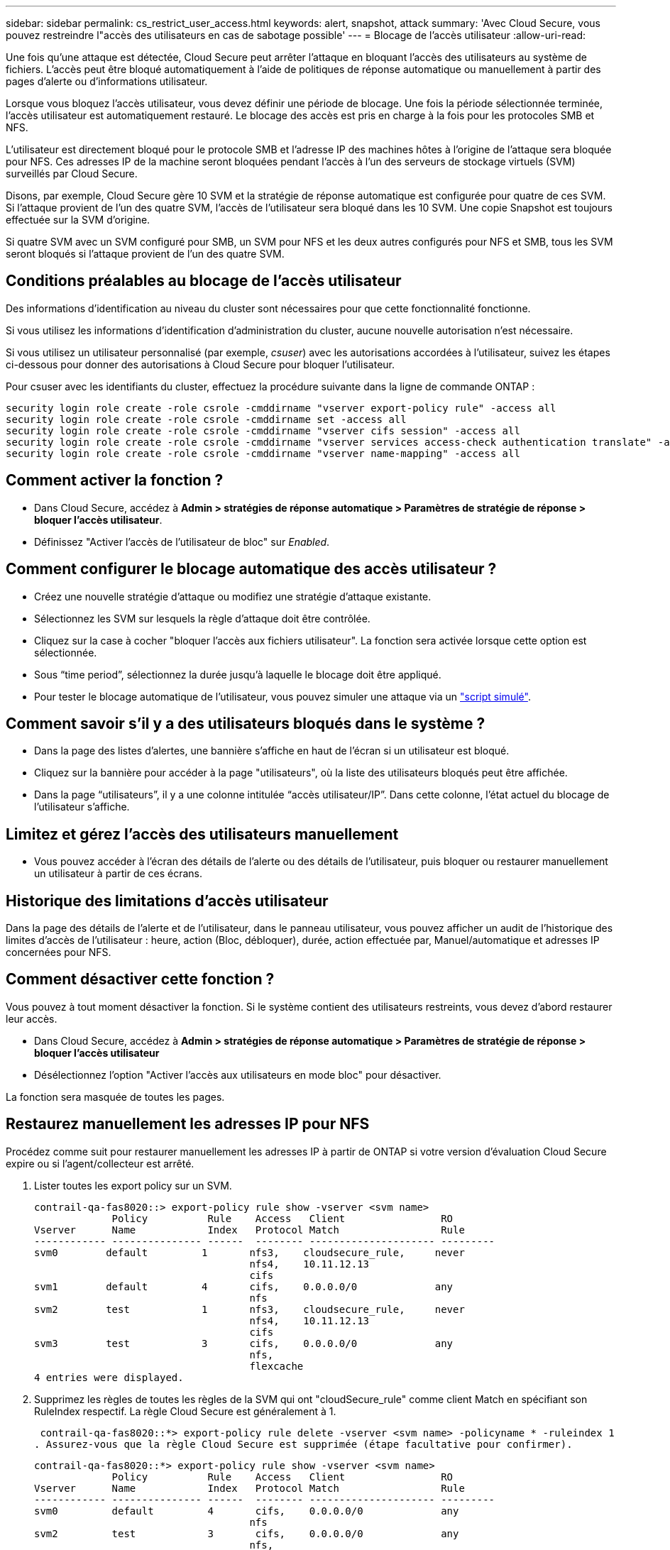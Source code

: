 ---
sidebar: sidebar 
permalink: cs_restrict_user_access.html 
keywords: alert, snapshot,  attack 
summary: 'Avec Cloud Secure, vous pouvez restreindre l"accès des utilisateurs en cas de sabotage possible' 
---
= Blocage de l'accès utilisateur
:allow-uri-read: 


[role="lead"]
Une fois qu'une attaque est détectée, Cloud Secure peut arrêter l'attaque en bloquant l'accès des utilisateurs au système de fichiers. L'accès peut être bloqué automatiquement à l'aide de politiques de réponse automatique ou manuellement à partir des pages d'alerte ou d'informations utilisateur.

Lorsque vous bloquez l'accès utilisateur, vous devez définir une période de blocage. Une fois la période sélectionnée terminée, l'accès utilisateur est automatiquement restauré. Le blocage des accès est pris en charge à la fois pour les protocoles SMB et NFS.

L'utilisateur est directement bloqué pour le protocole SMB et l'adresse IP des machines hôtes à l'origine de l'attaque sera bloquée pour NFS. Ces adresses IP de la machine seront bloquées pendant l'accès à l'un des serveurs de stockage virtuels (SVM) surveillés par Cloud Secure.

Disons, par exemple, Cloud Secure gère 10 SVM et la stratégie de réponse automatique est configurée pour quatre de ces SVM. Si l'attaque provient de l'un des quatre SVM, l'accès de l'utilisateur sera bloqué dans les 10 SVM. Une copie Snapshot est toujours effectuée sur la SVM d'origine.

Si quatre SVM avec un SVM configuré pour SMB, un SVM pour NFS et les deux autres configurés pour NFS et SMB, tous les SVM seront bloqués si l'attaque provient de l'un des quatre SVM.



== Conditions préalables au blocage de l'accès utilisateur

Des informations d'identification au niveau du cluster sont nécessaires pour que cette fonctionnalité fonctionne.

Si vous utilisez les informations d'identification d'administration du cluster, aucune nouvelle autorisation n'est nécessaire.

Si vous utilisez un utilisateur personnalisé (par exemple, _csuser_) avec les autorisations accordées à l'utilisateur, suivez les étapes ci-dessous pour donner des autorisations à Cloud Secure pour bloquer l'utilisateur.

Pour csuser avec les identifiants du cluster, effectuez la procédure suivante dans la ligne de commande ONTAP :

....
security login role create -role csrole -cmddirname "vserver export-policy rule" -access all
security login role create -role csrole -cmddirname set -access all
security login role create -role csrole -cmddirname "vserver cifs session" -access all
security login role create -role csrole -cmddirname "vserver services access-check authentication translate" -access all
security login role create -role csrole -cmddirname "vserver name-mapping" -access all
....


== Comment activer la fonction ?

* Dans Cloud Secure, accédez à *Admin > stratégies de réponse automatique > Paramètres de stratégie de réponse > bloquer l'accès utilisateur*.
* Définissez "Activer l'accès de l'utilisateur de bloc" sur _Enabled_.




== Comment configurer le blocage automatique des accès utilisateur ?

* Créez une nouvelle stratégie d'attaque ou modifiez une stratégie d'attaque existante.
* Sélectionnez les SVM sur lesquels la règle d'attaque doit être contrôlée.
* Cliquez sur la case à cocher "bloquer l'accès aux fichiers utilisateur". La fonction sera activée lorsque cette option est sélectionnée.
* Sous “time period”, sélectionnez la durée jusqu'à laquelle le blocage doit être appliqué.
* Pour tester le blocage automatique de l'utilisateur, vous pouvez simuler une attaque via un link:concept_cs_attack_simulator.html["script simulé"].




== Comment savoir s'il y a des utilisateurs bloqués dans le système ?

* Dans la page des listes d'alertes, une bannière s'affiche en haut de l'écran si un utilisateur est bloqué.
* Cliquez sur la bannière pour accéder à la page "utilisateurs", où la liste des utilisateurs bloqués peut être affichée.
* Dans la page “utilisateurs”, il y a une colonne intitulée “accès utilisateur/IP”. Dans cette colonne, l'état actuel du blocage de l'utilisateur s'affiche.




== Limitez et gérez l'accès des utilisateurs manuellement

* Vous pouvez accéder à l'écran des détails de l'alerte ou des détails de l'utilisateur, puis bloquer ou restaurer manuellement un utilisateur à partir de ces écrans.




== Historique des limitations d'accès utilisateur

Dans la page des détails de l'alerte et de l'utilisateur, dans le panneau utilisateur, vous pouvez afficher un audit de l'historique des limites d'accès de l'utilisateur : heure, action (Bloc, débloquer), durée, action effectuée par, Manuel/automatique et adresses IP concernées pour NFS.



== Comment désactiver cette fonction ?

Vous pouvez à tout moment désactiver la fonction. Si le système contient des utilisateurs restreints, vous devez d'abord restaurer leur accès.

* Dans Cloud Secure, accédez à *Admin > stratégies de réponse automatique > Paramètres de stratégie de réponse > bloquer l'accès utilisateur*
* Désélectionnez l'option "Activer l'accès aux utilisateurs en mode bloc" pour désactiver.


La fonction sera masquée de toutes les pages.



== Restaurez manuellement les adresses IP pour NFS

Procédez comme suit pour restaurer manuellement les adresses IP à partir de ONTAP si votre version d'évaluation Cloud Secure expire ou si l'agent/collecteur est arrêté.

. Lister toutes les export policy sur un SVM.
+
....
contrail-qa-fas8020::> export-policy rule show -vserver <svm name>
             Policy          Rule    Access   Client                RO
Vserver      Name            Index   Protocol Match                 Rule
------------ --------------- ------  -------- --------------------- ---------
svm0        default         1       nfs3,    cloudsecure_rule,     never
                                    nfs4,    10.11.12.13
                                    cifs
svm1        default         4       cifs,    0.0.0.0/0             any
                                    nfs
svm2        test            1       nfs3,    cloudsecure_rule,     never
                                    nfs4,    10.11.12.13
                                    cifs
svm3        test            3       cifs,    0.0.0.0/0             any
                                    nfs,
                                    flexcache
4 entries were displayed.
....
. Supprimez les règles de toutes les règles de la SVM qui ont "cloudSecure_rule" comme client Match en spécifiant son RuleIndex respectif. La règle Cloud Secure est généralement à 1.
+
 contrail-qa-fas8020::*> export-policy rule delete -vserver <svm name> -policyname * -ruleindex 1
. Assurez-vous que la règle Cloud Secure est supprimée (étape facultative pour confirmer).
+
....
contrail-qa-fas8020::*> export-policy rule show -vserver <svm name>
             Policy          Rule    Access   Client                RO
Vserver      Name            Index   Protocol Match                 Rule
------------ --------------- ------  -------- --------------------- ---------
svm0         default         4       cifs,    0.0.0.0/0             any
                                    nfs
svm2         test            3       cifs,    0.0.0.0/0             any
                                    nfs,
                                    flexcache
2 entries were displayed.
....




== Restaurez manuellement les utilisateurs pour SMB

Procédez comme suit pour restaurer manuellement tous les utilisateurs à partir de ONTAP si votre version d'évaluation Cloud Secure expire ou si l'agent/collecteur est arrêté.

Vous pouvez obtenir la liste des utilisateurs bloqués dans Cloud Secure à partir de la page liste des utilisateurs.

. Connectez-vous au cluster ONTAP (où vous voulez débloquer des utilisateurs) avec les informations d'identification cluster _admin_. (Pour Amazon FSX, connectez-vous avec les informations d'identification FSX).
. Exécutez la commande suivante pour lister tous les utilisateurs bloqués par Cloud Secure pour SMB dans tous les SVM :
+
 vserver name-mapping show -direction win-unix -replacement " "
+
....
Vserver:   <vservername>
Direction: win-unix
Position Hostname         IP Address/Mask
-------- ---------------- ----------------
1       -                 -                   Pattern: CSLAB\\US040
                                         Replacement:
2       -                 -                   Pattern: CSLAB\\US030
                                         Replacement:
2 entries were displayed.
....


Dans la sortie ci-dessus, 2 utilisateurs étaient bloqués (US030, US040) avec le domaine CSLAB.

. Une fois que nous avons identifié la position à partir de la sortie ci-dessus, exécutez la commande suivante pour débloquer l'utilisateur :
+
 vserver name-mapping delete -direction win-unix -position <position>
. Vérifiez que les utilisateurs sont débloqués en exécutant la commande :
+
 vserver name-mapping show -direction win-unix -replacement " "


Aucune entrée ne doit être affichée pour les utilisateurs bloqués précédemment.



== Dépannage

|===
| Problème | Essayez 


| Certains utilisateurs ne sont pas limités, bien qu'il y ait une attaque. | 1. Assurez-vous que le Data Collector et l'Agent des SVM sont à l'état _running_. Cloud Secure ne pourra pas envoyer de commandes si le Data Collector et l'agent sont arrêtés. 2. Ceci est dû au fait que l'utilisateur a peut-être accédé au stockage à partir d'un ordinateur avec une nouvelle adresse IP qui n'a pas été utilisée auparavant. La restriction s'effectue via l'adresse IP de l'hôte par l'intermédiaire de laquelle l'utilisateur accède au stockage. Vérifiez dans l'interface utilisateur (Détails de l'alerte > Historique des limitations d'accès pour cet utilisateur > adresses IP affectées) la liste des adresses IP restreintes. Si l'utilisateur accède au stockage à partir d'un hôte dont l'adresse IP est différente des adresses IP restreintes, alors l'utilisateur pourra toujours accéder au stockage via l'adresse IP non restreinte. Si l'utilisateur tente d'accéder aux hôtes dont les adresses IP sont restreintes, alors le stockage ne sera pas accessible. 


| Si vous cliquez manuellement sur restreindre l'accès, « les adresses IP de cet utilisateur ont déjà été restreintes » s'affiche. | L'adresse IP à restreindre est déjà restreinte par un autre utilisateur. 


| La politique n'a pas pu être modifiée. Motif : non autorisé pour cette commande. | Vérifiez si vous utilisez csuser, les autorisations sont accordées à l'utilisateur comme indiqué ci-dessus. 
|===